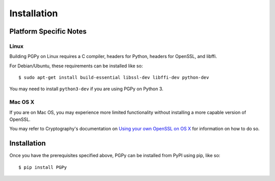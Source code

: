 ************
Installation
************

.. highlight:: bash

Platform Specific Notes
=======================

Linux
-----

Building PGPy on Linux requires a C compiler, headers for Python, headers for OpenSSL, and libffi.

For Debian/Ubuntu, these requirements can be installed like so::

    $ sudo apt-get install build-essential libssl-dev libffi-dev python-dev

You may need to install ``python3-dev`` if you are using PGPy on Python 3.


Mac OS X
--------

If you are on Mac OS, you may experience more limited functionality without installing a more capable version of OpenSSL.

You may refer to Cryptography's documentation on `Using your own OpenSSL on OS X <https://cryptography.io/en/latest/installation/#using-your-own-openssl-on-os-x>`_ for information on how to do so.


Installation
============

Once you have the prerequisites specified above, PGPy can be installed from PyPI using pip, like so::

    $ pip install PGPy

